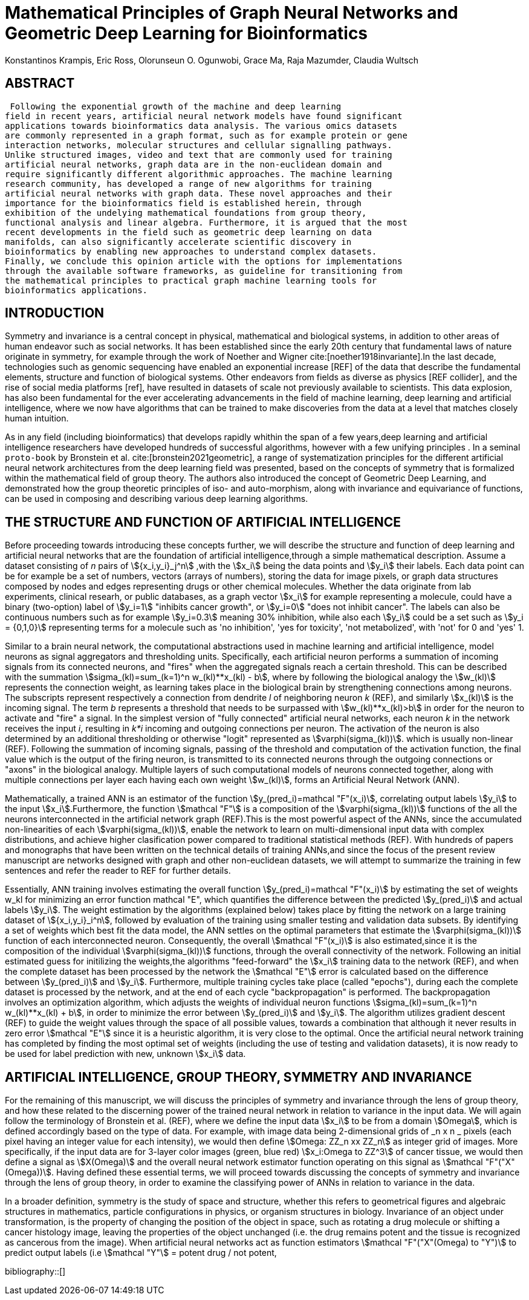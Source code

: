 = Mathematical Principles of Graph Neural Networks and Geometric Deep Learning for Bioinformatics
Konstantinos Krampis, Eric Ross, Olorunseun O. Ogunwobi, Grace Ma, Raja Mazumder, Claudia Wultsch
:stem:
:bibtex-file: GDL-proto.bib

== ABSTRACT
 Following the exponential growth of the machine and deep learning
field in recent years, artificial neural network models have found significant
applications towards bioinformatics data analysis. The various omics datasets
are commonly represented in a graph format, such as for example protein or gene
interaction networks, molecular structures and cellular signalling pathways.
Unlike structured images, video and text that are commonly used for training
artificial neural networks, graph data are in the non-euclidean domain and
require significantly different algorithmic approaches. The machine learning
research community, has developed a range of new algorithms for training
artificial neural networks with graph data. These novel approaches and their
importance for the bioinformatics field is established herein, through
exhibition of the undelying mathematical foundations from group theory,
functional analysis and linear algebra. Furthermore, it is argued that the most
recent developments in the field such as geometric deep learning on data
manifolds, can also significantly accelerate scientific discovery in
bioinformatics by enabling new approaches to understand complex datasets.
Finally, we conclude this opinion article with the options for implementations
through the available software frameworks, as guideline for transitioning from
the mathematical principles to practical graph machine learning tools for
bioinformatics applications.


== INTRODUCTION

Symmetry and invariance is a central concept in physical, mathematical and
biological systems, in addition to other areas of human endeavor such as social
networks. It has been established since the early 20th century that
fundamental laws of nature originate in symmetry, for example through the work
of Noether and Wigner cite:[noether1918invariante].In the last decade, technologies such as genomic
sequencing have enabled an exponential increase [REF] of the data that describe
the fundamental elements, structure and function of biological systems. Other
endeavors from fields as diverse as physics [REF collider], and the rise of
social media platforms [ref], have resulted in datasets of scale not previously
available to scientists. This data explosion, has also been fundamental for the
ever accelerating advancements in the field of machine learning, deep learning
and artificial intelligence, where we now  have algorithms that can be trained
to make discoveries from the data at a level that matches closely human
intuition.

As in any field (including bioinformatics) that develops rapidly whithin the
span of a few years,deep learning and artificial intelligence researchers have
developed hundreds of successful algorithms, however with a few unifying
principles . In a seminal `proto-book` by Bronstein et al. cite:[bronstein2021geometric], 
a range of systematization principles for the different artificial
neural network architectures from the deep learning field was presented, based
on the concepts of symmetry that is formalized within the mathematical field of
group theory. The authors also introduced the concept of Geometric Deep
Learning, and demonstrated how the group theoretic principles of iso- and
auto-morphism, along with invariance and equivariance of functions, can be used
in composing and describing various deep learning algorithms. 

== THE STRUCTURE AND FUNCTION OF ARTIFICIAL INTELLIGENCE

Before proceeding towards introducing these concepts further, we will describe
the structure and function of deep learning and artificial neural networks that
are the foundation of artificial intelligence,through a simple mathematical
description. Assume a dataset consisting of _n_ pairs of stem:[{x_i,y_i}_j^n]
,with the stem:[x_i] being the data points and stem:[y_i] their labels. Each
data point can be for example be a set of numbers, vectors (arrays of numbers), 
storing the data for image pixels, or graph data structures 
composed by nodes and edges representing drugs or other chemical molecules. 
Whether the data originate from lab experiments, clinical researh, or public databases,
as a graph vector stem:[x_i] for example representing a molecule, could have a
binary (two-option) label of stem:[y_i=1] "inhibits cancer growth", or stem:[y_i=0] "does not
inhibit cancer". The labels can also be continuous numbers such as for example
stem:[y_i=0.3] meaning 30% inhibition, while also each stem:[y_i] could be a set
such as stem:[y_i = {0,1,0}] representing terms for a molecule such as 'no inhibition',
'yes for toxicity', 'not metabolized', with 'not' for 0 and 'yes' 1.

Similar to a brain neural network, the computational abstractions used in machine learning 
and artificial intelligence, model neurons as signal aggregators and thresholding units. 
Specifically, each artificial neuron performs a summation of incoming signals from its connected 
neurons, and "fires" when the aggregated signals reach a certain threshold. This can be described with
the summation stem:[sigma_(kl)=sum_(k=1)^n w_(kl)**x_(kl) - b], where by following the
biological analogy the stem:[w_(kl)] represents the connection weight, as learning takes place in the
biological brain by strengthening connections among neurons. The subscripts represent respectively
a connection from dendrite _l_ of neighboring neuron _k_ (REF), and similarly stem:[x_(kl)]
is the incoming signal. The term _b_ represents a threshold that needs to be surpassed with 
stem:[w_(kl)**x_(kl)>b] in order for the neuron to activate and "fire" a signal. In the simplest 
version of "fully connected" artificial neural networks, each neuron _k_ in the network receives the 
input _i_, resulting in _k*i_ incoming and outgoing connections per neuron.  The activation of the neuron 
is also determined by an additional thresholding or otherwise "logit" represented as stem:[varphi(sigma_(kl))].
which is usually non-linear (REF). Following the summation of incoming signals, passing of the threshold
and computation of the activation function, the final value which is the output of the firing neuron,
is transmitted to its connected neurons through the outgoing connections or "axons" in the biological analogy. 
Multiple layers of such computational models of neurons connected together, along with multiple connections 
per layer each having each own weight stem:[w_(kl)], forms an Artificial Neural Network (ANN).

Mathematically, a trained ANN is an estimator of the function
stem:[y_(pred_i)=mathcal "F"(x_i)], correlating output labels stem:[y_i] to the
input stem:[x_i].Furthermore, the function stem:[mathcal "F"] is a composition
of the stem:[varphi(sigma_(kl))] functions of the all the neurons interconnected in
the artificial network graph (REF).This is the most powerful aspect of the ANNs,
since the accumulated non-linearities of each stem:[varphi(sigma_(kl))], enable the
network to learn on multi-dimensional input data with complex distributions, and
achieve higher clasification power compared to traditional statistical methods
(REF). With hundreds of papers and monographs that have been written on the
technical details of training ANNs,and since the focus of the present review
manuscript are networks designed with graph and other non-euclidean datasets, we
will attempt to summarize the training in few sentences and refer the reader to
REF for further details. 

Essentially, ANN training involves estimating the overall function
stem:[y_(pred_i)=mathcal "F"(x_i)] by estimating the set of weights w_kl for
minimizing an error function mathcal "E", which quantifies the difference
between the predicted stem:[y_(pred_i)] and actual labels stem:[y_i]. The weight
estimation by the algorithms (explained below) takes place by fitting the
network on a large training dataset of stem:[{x_i,y_i}_i^n], followed by
evaluation of the training using smaller testing and validation data subsets. By
identifying a set of weights which best fit the data model, the ANN settles on
the optimal parameters that estimate the stem:[varphi(sigma_(kl))] function of each
interconnected neuron. Consequently, the overall stem:[mathcal "F"(x_i)] is also
estimated,since it is the composition of the individual stem:[varphi(sigma_(kl))] 
functions, through the overall connectivity of the network. Following an initial
estimated guess for initilizing the weights,the algorithms "feed-forward" the
stem:[x_i] training data to the network (REF), and when the complete dataset has
been processed by the network the stem:[mathcal "E"] error is calculated based on the
difference between stem:[y_(pred_i)] and stem:[y_i]. Furthermore, multiple
training cycles take place (called "epochs"), during each the complete dataset is
processed by the network, and at the end of each cycle "backpropagation" is
performed. The backpropagation involves an optimization algorithm, which adjusts the
weights of individual neuron functions stem:[sigma_(kl)=sum_(k=1)^n w_(kl)**x_(kl) + b],
in order to minimize the error between stem:[y_(pred_i)] and stem:[y_i]. The algorithm
utilizes gradient descent (REF) to guide the weight values through the space of all 
possible values, towards a combination that although it never results in zero error
stem:[mathcal "E"] since it is a heuristic algorithm, it is very close to the optimal.
Once the artificial neural network training has completed by finding the most optimal 
set of weights (including the use of testing and validation datasets), it is now ready
to be used for label prediction with new, unknown stem:[x_i] data.

== ARTIFICIAL INTELLIGENCE, GROUP THEORY, SYMMETRY AND INVARIANCE

For the remaining of this manuscript, we will discuss the principles of symmetry and
invariance through the lens of group theory, and how these related to the discerning
power of the trained neural network in relation to variance in the input data. We will
again follow the terminology of Bronstein et al. (REF), where we define the input data
stem:[x_i] to be from a domain stem:[Omega], which is defined accordingly based on the
type of data. For example, with image data being 2-dimensional grids of _n x n _ pixels 
(each pixel having an integer value for each intensity), we would then define 
stem:[Omega: ZZ_n xx ZZ_n] as integer grid of images. More specifically, if the input
data are for 3-layer color images (green, blue red) stem:[x_i:Omega to ZZ^3] of cancer tissue,
we would then define a signal as stem:[X(Omega)] and the overall neural network estimator function
operating on this signal as stem:[mathcal "F"("X"(Omega))]. Having defined these essential
terms, we will proceed towards discussing the concepts of symmetry and invariance through
the lens of group theory, in order to examine the classifying power of ANNs in relation
to variance in the data.

In a broader definition, symmetry is the study of space and structure, whether this refers
to geometrical figures and algebraic structures in mathematics, particle configurations in
physics, or organism structures in biology. Invariance of an object under transformation, is
the property of changing the position of the object in space, such as rotating a drug molecule
or shifting a cancer histology image, leaving the properties of the object unchanged (i.e. the
drug remains potent and the tissue is recognized as cancerous from the image). When artificial 
neural networks act as function estimators stem:[mathcal "F"("X"(Omega) to "Y")] to predict output 
labels (i.e stem:[mathcal "Y"] = potent drug / not potent, 


bibliography::[]

